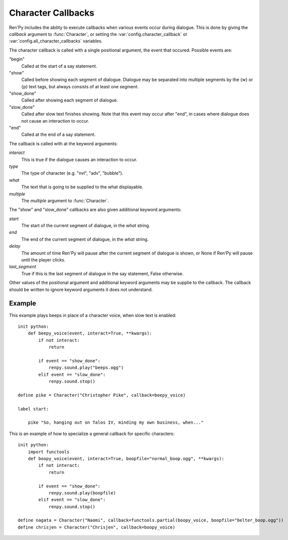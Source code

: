 .. _character-callbacks:

Character Callbacks
===================

Ren'Py includes the ability to execute callbacks when various events
occur during dialogue. This is done by giving the `callback` argument
to :func:`Character`, or setting the :var:`config.character_callback` or
:var:`config.all_character_callbacks` variables.

The character callback is called with a single positional argument, the event
that occured. Possible events are:

"begin"
    Called at the start of a say statement.

"show"
    Called before showing each segment of dialogue. Dialogue may be separated
    into multiple segments by the {w} or {p} text tags, but always consists of
    at least one segment.

"show_done"
    Called after showing each segment of dialogue.

"slow_done"
    Called after slow text finishes showing. Note that this event may occur
    after "end", in cases where dialogue does not cause an interaction
    to occur.

"end"
    Called at the end of a say statement.

The callback is called with at the keyword arguments:

`interact`
    This is true if the dialogue causes an interaction to occur.

`type`
    The type of character (e.g. "nvl", "adv", "bubble").

`what`
    The text that is going to be supplied to the what displayable.

`multiple`
    The `multiple` argument to :func:`Character`.

The "show" and "slow_done" callbacks are also given additional keyword
arguments:

`start`
    The start of the current segment of dialogue, in the `what` string.

`end`
    The end of the current segment of dialogue, in the `what` string.

`delay`
    The amount of time Ren'Py will pause after the current segment of dialogue is shown,
    or None if Ren'Py will pause until the player clicks.

`last_segment`
    True if this is the last segment of dialogue in the say statement, False otherwise.


Other values of the positional argument and additional keyword arguments may
be supplie to the callback. The callback should be written to ignore keyword arguments it
does not understand.

Example
-------

This example plays beeps in place of a character voice, when slow
text is enabled::

    init python:
        def beepy_voice(event, interact=True, **kwargs):
            if not interact:
                return

            if event == "show_done":
                renpy.sound.play("beeps.ogg")
            elif event == "slow_done":
                renpy.sound.stop()

    define pike = Character("Christopher Pike", callback=beepy_voice)

    label start:

        pike "So, hanging out on Talos IV, minding my own business, when..."

This is an example of how to specialize a general callback for specific
characters::

    init python:
        import functools
        def boopy_voice(event, interact=True, boopfile="normal_boop.ogg", **kwargs):
            if not interact:
                return

            if event == "show_done":
                renpy.sound.play(boopfile)
            elif event == "slow_done":
                renpy.sound.stop()

    define nagata = Character("Naomi", callback=functools.partial(boopy_voice, boopfile="belter_boop.ogg"))
    define chrisjen = Character("Chrisjen", callback=boopy_voice)
